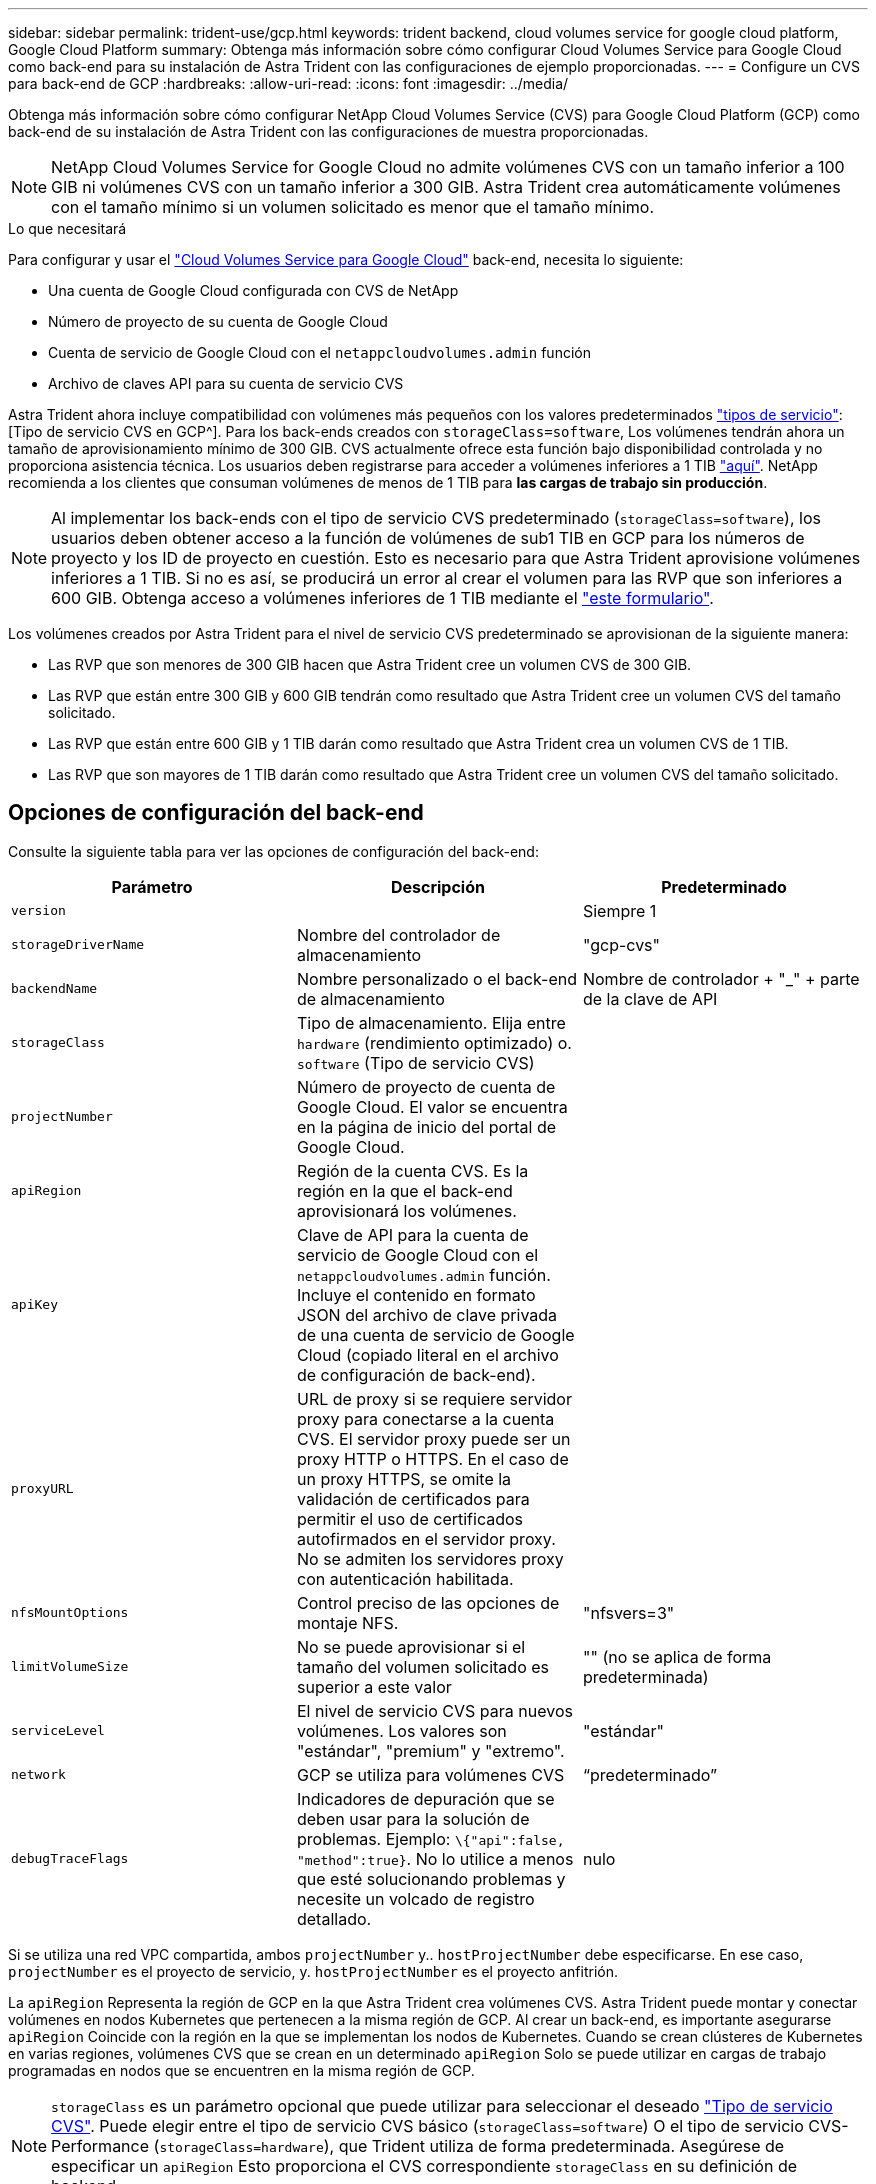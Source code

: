 ---
sidebar: sidebar 
permalink: trident-use/gcp.html 
keywords: trident backend, cloud volumes service for google cloud platform, Google Cloud Platform 
summary: Obtenga más información sobre cómo configurar Cloud Volumes Service para Google Cloud como back-end para su instalación de Astra Trident con las configuraciones de ejemplo proporcionadas. 
---
= Configure un CVS para back-end de GCP
:hardbreaks:
:allow-uri-read: 
:icons: font
:imagesdir: ../media/


Obtenga más información sobre cómo configurar NetApp Cloud Volumes Service (CVS) para Google Cloud Platform (GCP) como back-end de su instalación de Astra Trident con las configuraciones de muestra proporcionadas.


NOTE: NetApp Cloud Volumes Service for Google Cloud no admite volúmenes CVS con un tamaño inferior a 100 GIB ni volúmenes CVS con un tamaño inferior a 300 GIB. Astra Trident crea automáticamente volúmenes con el tamaño mínimo si un volumen solicitado es menor que el tamaño mínimo.

.Lo que necesitará
Para configurar y usar el https://cloud.netapp.com/cloud-volumes-service-for-gcp?utm_source=NetAppTrident_ReadTheDocs&utm_campaign=Trident["Cloud Volumes Service para Google Cloud"^] back-end, necesita lo siguiente:

* Una cuenta de Google Cloud configurada con CVS de NetApp
* Número de proyecto de su cuenta de Google Cloud
* Cuenta de servicio de Google Cloud con el `netappcloudvolumes.admin` función
* Archivo de claves API para su cuenta de servicio CVS


Astra Trident ahora incluye compatibilidad con volúmenes más pequeños con los valores predeterminados link:https://cloud.google.com/architecture/partners/netapp-cloud-volumes/service-types["tipos de servicio"^]:[Tipo de servicio CVS en GCP^]. Para los back-ends creados con `storageClass=software`, Los volúmenes tendrán ahora un tamaño de aprovisionamiento mínimo de 300 GIB. CVS actualmente ofrece esta función bajo disponibilidad controlada y no proporciona asistencia técnica. Los usuarios deben registrarse para acceder a volúmenes inferiores a 1 TIB https://docs.google.com/forms/d/e/1FAIpQLSc7_euiPtlV8bhsKWvwBl3gm9KUL4kOhD7lnbHC3LlQ7m02Dw/viewform["aquí"^]. NetApp recomienda a los clientes que consuman volúmenes de menos de 1 TIB para **las cargas de trabajo sin producción**.


NOTE: Al implementar los back-ends con el tipo de servicio CVS predeterminado (`storageClass=software`), los usuarios deben obtener acceso a la función de volúmenes de sub1 TIB en GCP para los números de proyecto y los ID de proyecto en cuestión. Esto es necesario para que Astra Trident aprovisione volúmenes inferiores a 1 TIB. Si no es así, se producirá un error al crear el volumen para las RVP que son inferiores a 600 GIB. Obtenga acceso a volúmenes inferiores de 1 TIB mediante el https://docs.google.com/forms/d/e/1FAIpQLSc7_euiPtlV8bhsKWvwBl3gm9KUL4kOhD7lnbHC3LlQ7m02Dw/viewform["este formulario"^].

Los volúmenes creados por Astra Trident para el nivel de servicio CVS predeterminado se aprovisionan de la siguiente manera:

* Las RVP que son menores de 300 GIB hacen que Astra Trident cree un volumen CVS de 300 GIB.
* Las RVP que están entre 300 GIB y 600 GIB tendrán como resultado que Astra Trident cree un volumen CVS del tamaño solicitado.
* Las RVP que están entre 600 GIB y 1 TIB darán como resultado que Astra Trident crea un volumen CVS de 1 TIB.
* Las RVP que son mayores de 1 TIB darán como resultado que Astra Trident cree un volumen CVS del tamaño solicitado.




== Opciones de configuración del back-end

Consulte la siguiente tabla para ver las opciones de configuración del back-end:

[cols="3"]
|===
| Parámetro | Descripción | Predeterminado 


| `version` |  | Siempre 1 


| `storageDriverName` | Nombre del controlador de almacenamiento | "gcp-cvs" 


| `backendName` | Nombre personalizado o el back-end de almacenamiento | Nombre de controlador + "_" + parte de la clave de API 


| `storageClass` | Tipo de almacenamiento. Elija entre `hardware` (rendimiento optimizado) o. `software` (Tipo de servicio CVS) |  


| `projectNumber` | Número de proyecto de cuenta de Google Cloud. El valor se encuentra en la página de inicio del portal de Google Cloud. |  


| `apiRegion` | Región de la cuenta CVS. Es la región en la que el back-end aprovisionará los volúmenes. |  


| `apiKey` | Clave de API para la cuenta de servicio de Google Cloud con el `netappcloudvolumes.admin` función. Incluye el contenido en formato JSON del archivo de clave privada de una cuenta de servicio de Google Cloud (copiado literal en el archivo de configuración de back-end). |  


| `proxyURL` | URL de proxy si se requiere servidor proxy para conectarse a la cuenta CVS. El servidor proxy puede ser un proxy HTTP o HTTPS. En el caso de un proxy HTTPS, se omite la validación de certificados para permitir el uso de certificados autofirmados en el servidor proxy. No se admiten los servidores proxy con autenticación habilitada. |  


| `nfsMountOptions` | Control preciso de las opciones de montaje NFS. | "nfsvers=3" 


| `limitVolumeSize` | No se puede aprovisionar si el tamaño del volumen solicitado es superior a este valor | "" (no se aplica de forma predeterminada) 


| `serviceLevel` | El nivel de servicio CVS para nuevos volúmenes. Los valores son "estándar", "premium" y "extremo". | "estándar" 


| `network` | GCP se utiliza para volúmenes CVS | “predeterminado” 


| `debugTraceFlags` | Indicadores de depuración que se deben usar para la solución de problemas. Ejemplo: `\{"api":false, "method":true}`. No lo utilice a menos que esté solucionando problemas y necesite un volcado de registro detallado. | nulo 
|===
Si se utiliza una red VPC compartida, ambos `projectNumber` y.. `hostProjectNumber` debe especificarse. En ese caso, `projectNumber` es el proyecto de servicio, y. `hostProjectNumber` es el proyecto anfitrión.

La `apiRegion` Representa la región de GCP en la que Astra Trident crea volúmenes CVS. Astra Trident puede montar y conectar volúmenes en nodos Kubernetes que pertenecen a la misma región de GCP. Al crear un back-end, es importante asegurarse `apiRegion` Coincide con la región en la que se implementan los nodos de Kubernetes. Cuando se crean clústeres de Kubernetes en varias regiones, volúmenes CVS que se crean en un determinado `apiRegion` Solo se puede utilizar en cargas de trabajo programadas en nodos que se encuentren en la misma región de GCP.


NOTE:  `storageClass` es un parámetro opcional que puede utilizar para seleccionar el deseado https://cloud.google.com/solutions/partners/netapp-cloud-volumes/service-types?hl=en_US["Tipo de servicio CVS"^]. Puede elegir entre el tipo de servicio CVS básico (`storageClass=software`) O el tipo de servicio CVS-Performance (`storageClass=hardware`), que Trident utiliza de forma predeterminada. Asegúrese de especificar un `apiRegion` Esto proporciona el CVS correspondiente `storageClass` en su definición de backend.


IMPORTANT: La integración de Astra Trident con el tipo de servicio CVS básico en Google Cloud es una **funcionalidad beta**, no está pensada para cargas de trabajo de producción. Trident es **totalmente compatible** con el tipo de servicio CVS-Performance y lo usa de forma predeterminada.

Cada back-end aprovisiona volúmenes en una única región de Google Cloud. Para crear volúmenes en otras regiones, se pueden definir back-ends adicionales.

Puede controlar de forma predeterminada el modo en que se aprovisiona cada volumen especificando las siguientes opciones en una sección especial del archivo de configuración. Vea los ejemplos de configuración a continuación.

[cols=",,"]
|===
| Parámetro | Descripción | Predeterminado 


| `exportRule` | Las reglas de exportación de los nuevos volúmenes | "0.0.0.0/0" 


| `snapshotDir` | Acceso a la `.snapshot` directorio | "falso" 


| `snapshotReserve` | Porcentaje de volumen reservado para las Snapshot | "" (Aceptar CVS por defecto de 0) 


| `size` | El tamaño de los volúmenes nuevos | "100Gi" 
|===
La `exportRule` El valor debe ser una lista separada por comas con cualquier combinación de direcciones IPv4 o subredes IPv4 en notación CIDR.


NOTE: Para todos los volúmenes creados en un back-end de Google Cloud CVS, Trident copia todas las etiquetas presentes en un pool de almacenamiento en el volumen de almacenamiento en el momento en que se aprovisiona. Los administradores de almacenamiento pueden definir etiquetas por pool de almacenamiento y agrupar todos los volúmenes creados en un pool de almacenamiento. Esto proporciona una forma cómoda de diferenciar los volúmenes basándose en un conjunto de etiquetas personalizables que se proporcionan en la configuración del back-end.



== Ejemplo 1: Configuración mínima

Ésta es la configuración mínima absoluta del back-end.

[listing]
----
{
    "version": 1,
    "storageDriverName": "gcp-cvs",
    "projectNumber": "012345678901",
    "apiRegion": "us-west2",
    "apiKey": {
        "type": "service_account",
        "project_id": "my-gcp-project",
        "private_key_id": "1234567890123456789012345678901234567890",
        "private_key": "
        -----BEGIN PRIVATE KEY-----
        <key_value>
        -----END PRIVATE KEY-----\n",
        "client_email": "cloudvolumes-admin-sa@my-gcp-project.iam.gserviceaccount.com",
        "client_id": "123456789012345678901",
        "auth_uri": "https://accounts.google.com/o/oauth2/auth",
        "token_uri": "https://oauth2.googleapis.com/token",
        "auth_provider_x509_cert_url": "https://www.googleapis.com/oauth2/v1/certs",
        "client_x509_cert_url": "https://www.googleapis.com/robot/v1/metadata/x509/cloudvolumes-admin-sa%40my-gcp-project.iam.gserviceaccount.com"
    }
}
----


== Ejemplo 2: Configuración del tipo de servicio CVS base

Este ejemplo muestra una definición de back-end que utiliza el tipo de servicio CVS básico, que está pensada para cargas de trabajo de uso general y ofrece rendimiento ligero/moderado, además de una alta disponibilidad zonal.

[listing]
----
{
    "version": 1,
    "storageDriverName": "gcp-cvs",
    "projectNumber": "012345678901",
    "storageClass": "software",
    "apiRegion": "us-east4",
    "apiKey": {
        "type": "service_account",
        "project_id": "my-gcp-project",
        "private_key_id": "1234567890123456789012345678901234567890",
        "private_key": "
        -----BEGIN PRIVATE KEY-----
        <key_value>
        -----END PRIVATE KEY-----\n",
        "client_email": "cloudvolumes-admin-sa@my-gcp-project.iam.gserviceaccount.com",
        "client_id": "123456789012345678901",
        "auth_uri": "https://accounts.google.com/o/oauth2/auth",
        "token_uri": "https://oauth2.googleapis.com/token",
        "auth_provider_x509_cert_url": "https://www.googleapis.com/oauth2/v1/certs",
        "client_x509_cert_url": "https://www.googleapis.com/robot/v1/metadata/x509/cloudvolumes-admin-sa%40my-gcp-project.iam.gserviceaccount.com"
    }
}
----


== Ejemplo 3: Configuración de un solo nivel de servicio

Este ejemplo muestra un archivo de entorno de administración que aplica los mismos aspectos a todo el almacenamiento creado por Astra Trident en la región Google Cloud US-west2. En este ejemplo también se muestra el uso de `proxyURL` en el archivo de configuración del back-end.

[listing]
----
{
    "version": 1,
    "storageDriverName": "gcp-cvs",
    "projectNumber": "012345678901",
    "apiRegion": "us-west2",
    "apiKey": {
        "type": "service_account",
        "project_id": "my-gcp-project",
        "private_key_id": "1234567890123456789012345678901234567890",
        "private_key": "
        -----BEGIN PRIVATE KEY-----
        <key_value>
        -----END PRIVATE KEY-----\n",
        "client_email": "cloudvolumes-admin-sa@my-gcp-project.iam.gserviceaccount.com",
        "client_id": "123456789012345678901",
        "auth_uri": "https://accounts.google.com/o/oauth2/auth",
        "token_uri": "https://oauth2.googleapis.com/token",
        "auth_provider_x509_cert_url": "https://www.googleapis.com/oauth2/v1/certs",
        "client_x509_cert_url": "https://www.googleapis.com/robot/v1/metadata/x509/cloudvolumes-admin-sa%40my-gcp-project.iam.gserviceaccount.com"
    },
    "proxyURL": "http://proxy-server-hostname/",
    "nfsMountOptions": "vers=3,proto=tcp,timeo=600",
    "limitVolumeSize": "10Ti",
    "serviceLevel": "premium",
    "defaults": {
        "snapshotDir": "true",
        "snapshotReserve": "5",
        "exportRule": "10.0.0.0/24,10.0.1.0/24,10.0.2.100",
        "size": "5Ti"
    }
}
----


== Ejemplo 4: Configuración de pool de almacenamiento virtual

Este ejemplo muestra el archivo de definición del back-end configurado con pools de almacenamiento virtual junto con `StorageClasses` eso se refiere a ellos.

En el archivo de definición de backend de ejemplo que se muestra a continuación, se establecen valores predeterminados específicos para todos los grupos de almacenamiento, que establecen el `snapshotReserve` con el 5% y la `exportRule` a 0.0.0.0/0. Los pools de almacenamiento virtual se definen en la `storage` sección. En este ejemplo, cada pool de almacenamiento individual establece su propia `serviceLevel`, y algunos pools sobrescriben los valores predeterminados.

[listing]
----
{
    "version": 1,
    "storageDriverName": "gcp-cvs",
    "projectNumber": "012345678901",
    "apiRegion": "us-west2",
    "apiKey": {
        "type": "service_account",
        "project_id": "my-gcp-project",
        "private_key_id": "1234567890123456789012345678901234567890",
        "private_key": "
        -----BEGIN PRIVATE KEY-----
        <key_value>
        -----END PRIVATE KEY-----\n",
        "client_email": "cloudvolumes-admin-sa@my-gcp-project.iam.gserviceaccount.com",
        "client_id": "123456789012345678901",
        "auth_uri": "https://accounts.google.com/o/oauth2/auth",
        "token_uri": "https://oauth2.googleapis.com/token",
        "auth_provider_x509_cert_url": "https://www.googleapis.com/oauth2/v1/certs",
        "client_x509_cert_url": "https://www.googleapis.com/robot/v1/metadata/x509/cloudvolumes-admin-sa%40my-gcp-project.iam.gserviceaccount.com"
    },
    "nfsMountOptions": "vers=3,proto=tcp,timeo=600",

    "defaults": {
        "snapshotReserve": "5",
        "exportRule": "0.0.0.0/0"
    },

    "labels": {
        "cloud": "gcp"
    },
    "region": "us-west2",

    "storage": [
        {
            "labels": {
                "performance": "extreme",
                "protection": "extra"
            },
            "serviceLevel": "extreme",
            "defaults": {
                "snapshotDir": "true",
                "snapshotReserve": "10",
                "exportRule": "10.0.0.0/24"
            }
        },
        {
            "labels": {
                "performance": "extreme",
                "protection": "standard"
            },
            "serviceLevel": "extreme"
        },
        {
            "labels": {
                "performance": "premium",
                "protection": "extra"
            },
            "serviceLevel": "premium",
            "defaults": {
                "snapshotDir": "true",
                "snapshotReserve": "10"
            }
        },

        {
            "labels": {
                "performance": "premium",
                "protection": "standard"
            },
            "serviceLevel": "premium"
        },

        {
            "labels": {
                "performance": "standard"
            },
            "serviceLevel": "standard"
        }
    ]
}
----
Las siguientes definiciones de StorageClass se refieren a los pools de almacenamiento anteriores. Mediante el uso de `parameters.selector` Campo, se puede especificar para cada clase de almacenamiento el pool virtual que se usa para alojar un volumen. Los aspectos definidos en el pool elegido serán el volumen.

El primer tipo de almacenamiento (`cvs-extreme-extra-protection`) se asigna al primer grupo de almacenamiento virtual. Se trata del único pool que ofrece un rendimiento extremo con una reserva Snapshot del 10%. El último tipo de almacenamiento (`cvs-extra-protection`) llama a cualquier agrupación de almacenamiento que ofrezca una reserva de instantáneas del 10%. Astra Trident decide qué pool de almacenamiento virtual se selecciona y garantiza que se cumpla el requisito de reserva Snapshot.

[listing]
----
apiVersion: storage.k8s.io/v1
kind: StorageClass
metadata:
  name: cvs-extreme-extra-protection
provisioner: netapp.io/trident
parameters:
  selector: "performance=extreme; protection=extra"
allowVolumeExpansion: true
---
apiVersion: storage.k8s.io/v1
kind: StorageClass
metadata:
  name: cvs-extreme-standard-protection
provisioner: netapp.io/trident
parameters:
  selector: "performance=premium; protection=standard"
allowVolumeExpansion: true
---
apiVersion: storage.k8s.io/v1
kind: StorageClass
metadata:
  name: cvs-premium-extra-protection
provisioner: netapp.io/trident
parameters:
  selector: "performance=premium; protection=extra"
allowVolumeExpansion: true
---
apiVersion: storage.k8s.io/v1
kind: StorageClass
metadata:
  name: cvs-premium
provisioner: netapp.io/trident
parameters:
  selector: "performance=premium; protection=standard"
allowVolumeExpansion: true
---
apiVersion: storage.k8s.io/v1
kind: StorageClass
metadata:
  name: cvs-standard
provisioner: netapp.io/trident
parameters:
  selector: "performance=standard"
allowVolumeExpansion: true
---
apiVersion: storage.k8s.io/v1
kind: StorageClass
metadata:
  name: cvs-extra-protection
provisioner: netapp.io/trident
parameters:
  selector: "protection=extra"
allowVolumeExpansion: true
----


== El futuro

Después de crear el archivo de configuración del back-end, ejecute el siguiente comando:

[listing]
----
tridentctl create backend -f <backend-file>
----
Si la creación del back-end falla, algo está mal con la configuración del back-end. Puede ver los registros para determinar la causa ejecutando el siguiente comando:

[listing]
----
tridentctl logs
----
Después de identificar y corregir el problema con el archivo de configuración, puede ejecutar de nuevo el comando create.

